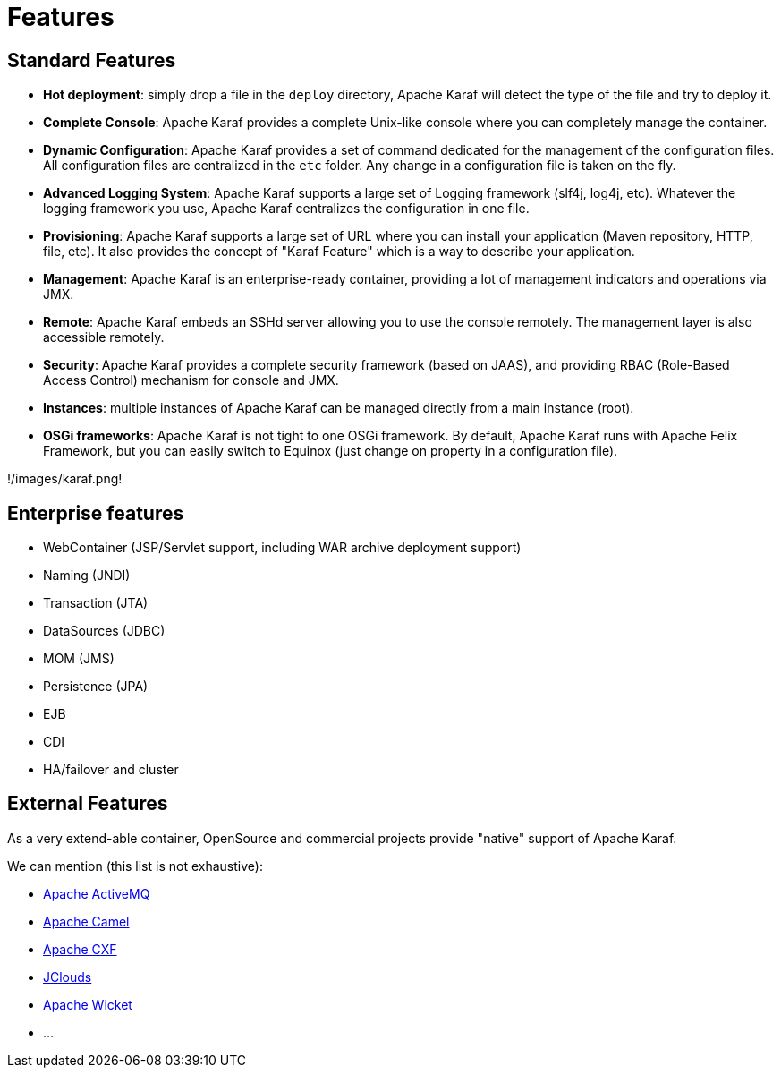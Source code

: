// 
// Licensed under the Apache License, Version 2.0 (the "License");
// you may not use this file except in compliance with the License.
// You may obtain a copy of the License at
// 
//      http://www.apache.org/licenses/LICENSE-2.0
// 
// Unless required by applicable law or agreed to in writing, software
// distributed under the License is distributed on an "AS IS" BASIS,
// WITHOUT WARRANTIES OR CONDITIONS OF ANY KIND, either express or implied.
// See the License for the specific language governing permissions and
// limitations under the License.
// 

=  Features

==  Standard Features

* *Hot deployment*: simply drop a file in the `deploy` directory, Apache Karaf will detect the type of the file and
 try to deploy it.
* *Complete Console*: Apache Karaf provides a complete Unix-like console where you can completely manage the container.
* *Dynamic Configuration*: Apache Karaf provides a set of command dedicated for the management of the configuration files.
 All configuration files are centralized in the `etc` folder. Any change in a configuration file is taken on the fly.
* *Advanced Logging System*: Apache Karaf supports a large set of Logging framework (slf4j, log4j, etc). Whatever the
 logging framework you use, Apache Karaf centralizes the configuration in one file.
* *Provisioning*: Apache Karaf supports a large set of URL where you can install your application (Maven repository, HTTP,
 file, etc). It also provides the concept of "Karaf Feature" which is a way to describe your application.
* *Management*: Apache Karaf is an enterprise-ready container, providing a lot of management indicators and operations
 via JMX.
* *Remote*: Apache Karaf embeds an SSHd server allowing you to use the console remotely. The management layer is also
 accessible remotely.
* *Security*: Apache Karaf provides a complete security framework (based on JAAS), and providing RBAC (Role-Based Access
 Control) mechanism for console and JMX.
* *Instances*: multiple instances of Apache Karaf can be managed directly from a main instance (root).
* *OSGi frameworks*: Apache Karaf is not tight to one OSGi framework. By default, Apache Karaf runs with Apache Felix
 Framework, but you can easily switch to Equinox (just change on property in a configuration file).

!/images/karaf.png!

==  Enterprise features

* WebContainer (JSP/Servlet support, including WAR archive deployment support)
* Naming (JNDI)
* Transaction (JTA)
* DataSources (JDBC)
* MOM (JMS)
* Persistence (JPA)
* EJB
* CDI
* HA/failover and cluster

==  External Features

As a very extend-able container, OpenSource and commercial projects provide "native" support of Apache Karaf.

We can mention (this list is not exhaustive):

* http://activemq.apache.org/osgi-integration.html[Apache ActiveMQ]
* http://camel.apache.org/karaf.html[Apache Camel]
* http://cxf.apache.org[Apache CXF]
* http://www.jclouds.org/documentation/userguide/karaf/[JClouds]
* http://team.ops4j.org/wiki/display/paxwicket/Install+Pax+Wicket[Apache Wicket]
* ...

